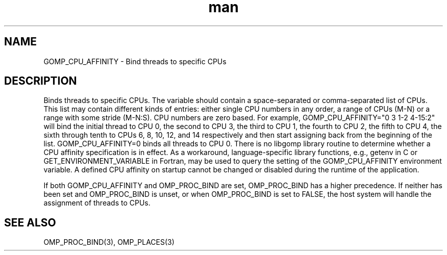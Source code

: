 .TH man 3 "14 Oct 2017" "1.0" "GOMP_CPU_AFFINITY" man page

.SH NAME
GOMP_CPU_AFFINITY \- Bind threads to specific CPUs

.SH DESCRIPTION
Binds threads to specific CPUs. The variable should contain a space-separated or comma-separated list of CPUs. This list may contain different kinds of entries: either single CPU numbers in any order, a range of CPUs (M-N) or a range with some stride (M-N:S). CPU numbers are zero based. For example, GOMP_CPU_AFFINITY="0 3 1-2 4-15:2" will bind the initial thread to CPU 0, the second to CPU 3, the third to CPU 1, the fourth to CPU 2, the fifth to CPU 4, the sixth through tenth to CPUs 6, 8, 10, 12, and 14 respectively and then start assigning back from the beginning of the list. GOMP_CPU_AFFINITY=0 binds all threads to CPU 0.
There is no libgomp library routine to determine whether a CPU affinity specification is in effect. As a workaround, language-specific library functions, e.g., getenv in C or GET_ENVIRONMENT_VARIABLE in Fortran, may be used to query the setting of the GOMP_CPU_AFFINITY environment variable. A defined CPU affinity on startup cannot be changed or disabled during the runtime of the application.
.br

.br
If both GOMP_CPU_AFFINITY and OMP_PROC_BIND are set, OMP_PROC_BIND has a higher precedence. If neither has been set and OMP_PROC_BIND is unset, or when OMP_PROC_BIND is set to FALSE, the host system will handle the assignment of threads to CPUs. 

.SH SEE ALSO
     OMP_PROC_BIND(3), OMP_PLACES(3)    


